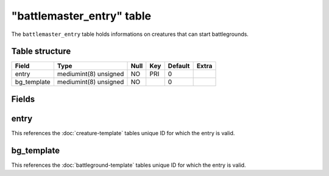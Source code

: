 .. _db-world-battlemaster-entry:

===========================
"battlemaster\_entry" table
===========================

The ``battlemaster_entry`` table holds informations on creatures that
can start battlegrounds.

Table structure
---------------

+----------------+-------------------------+--------+-------+-----------+---------+
| Field          | Type                    | Null   | Key   | Default   | Extra   |
+================+=========================+========+=======+===========+=========+
| entry          | mediumint(8) unsigned   | NO     | PRI   | 0         |         |
+----------------+-------------------------+--------+-------+-----------+---------+
| bg\_template   | mediumint(8) unsigned   | NO     |       | 0         |         |
+----------------+-------------------------+--------+-------+-----------+---------+

Fields
------

entry
-----

This references the :doc:`creature-template` tables
unique ID for which the entry is valid.

bg\_template
------------

This references the :doc:`battleground-template`
tables unique ID for which the entry is valid.
